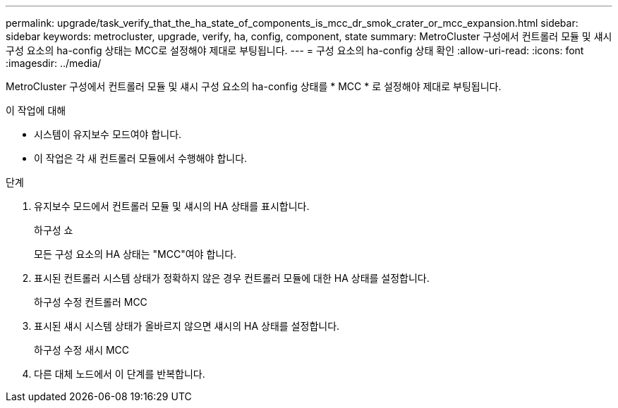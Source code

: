 ---
permalink: upgrade/task_verify_that_the_ha_state_of_components_is_mcc_dr_smok_crater_or_mcc_expansion.html 
sidebar: sidebar 
keywords: metrocluster, upgrade, verify, ha, config, component, state 
summary: MetroCluster 구성에서 컨트롤러 모듈 및 섀시 구성 요소의 ha-config 상태는 MCC로 설정해야 제대로 부팅됩니다. 
---
= 구성 요소의 ha-config 상태 확인
:allow-uri-read: 
:icons: font
:imagesdir: ../media/


[role="lead"]
MetroCluster 구성에서 컨트롤러 모듈 및 섀시 구성 요소의 ha-config 상태를 * MCC * 로 설정해야 제대로 부팅됩니다.

.이 작업에 대해
* 시스템이 유지보수 모드여야 합니다.
* 이 작업은 각 새 컨트롤러 모듈에서 수행해야 합니다.


.단계
. 유지보수 모드에서 컨트롤러 모듈 및 섀시의 HA 상태를 표시합니다.
+
하구성 쇼

+
모든 구성 요소의 HA 상태는 "MCC"여야 합니다.

. 표시된 컨트롤러 시스템 상태가 정확하지 않은 경우 컨트롤러 모듈에 대한 HA 상태를 설정합니다.
+
하구성 수정 컨트롤러 MCC

. 표시된 섀시 시스템 상태가 올바르지 않으면 섀시의 HA 상태를 설정합니다.
+
하구성 수정 새시 MCC

. 다른 대체 노드에서 이 단계를 반복합니다.

